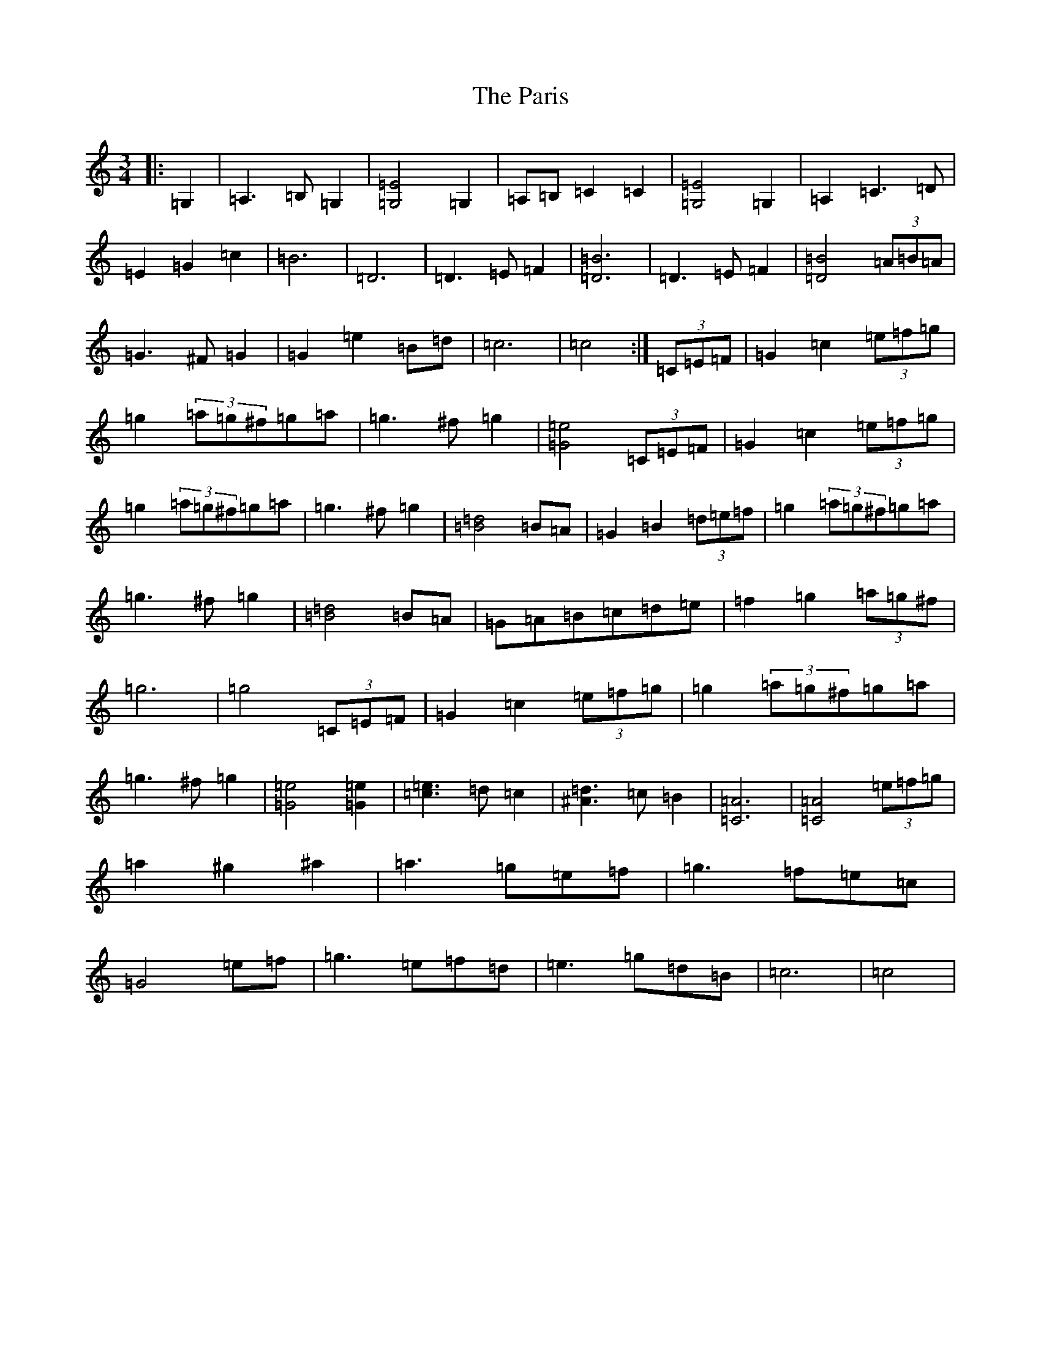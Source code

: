 X: 16674
T: Paris, The
S: https://thesession.org/tunes/10090#setting10090
R: waltz
M:3/4
L:1/8
K: C Major
|:=G,2|=A,3=B,=G,2|[=G,4=E4]=G,2|=A,=B,=C2=C2|[=G,4=E4]=G,2|=A,2=C3=D|=E2=G2=c2|=B6|=D6|=D3=E=F2|[=D6=B6]|=D3=E=F2|[=D4=B4](3=A=B=A|=G3^F=G2|=G2=e2=B=d|=c6|=c4:|(3=C=E=F|=G2=c2(3=e=f=g|=g2(3=a=g^f=g=a|=g3^f=g2|[=G4=e4](3=C=E=F|=G2=c2(3=e=f=g|=g2(3=a=g^f=g=a|=g3^f=g2|[=B4=d4]=B=A|=G2=B2(3=d=e=f|=g2(3=a=g^f=g=a|=g3^f=g2|[=B4=d4]=B=A|=G=A=B=c=d=e|=f2=g2(3=a=g^f|=g6|=g4(3=C=E=F|=G2=c2(3=e=f=g|=g2(3=a=g^f=g=a|=g3^f=g2|[=G4=e4][=G2=e2]|[=c3=e3]=d=c2|[^A3=d3]=c=B2|[=C6=A6]|[=C4=A4](3=e=f=g|=a2^g2^a2|=a3=g=e=f|=g3=f=e=c|=G4=e=f|=g3=e=f=d|=e3=g=d=B|=c6|=c4|